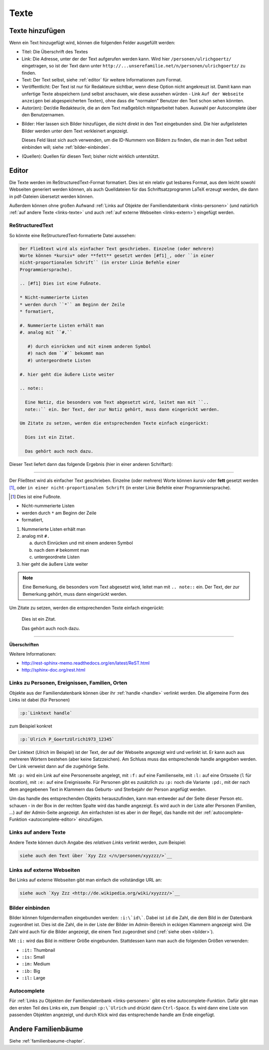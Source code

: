 .. _texte-chapter:

=====
Texte
=====


.. _texte-hinzufuegen:

----------------
Texte hinzufügen
----------------

Wenn ein Text hinzugefügt wird, können die folgenden Felder ausgefüllt werden:

* Titel: Die Überschrift des Textes
* Link: Die Adresse, unter der der Text aufgerufen werden kann. Wird hier
  ``/personen/ulrichgoertz/`` eingetragen, so ist der Text dann unter
  ``http://...unserefamilie.net/n/personen/ulrichgoertz/`` zu finden.
* Text: Der Text selbst, siehe :ref:`editor` für weitere Informationen zum
  Format.
* Veröffentlicht: Der Text ist nur für Redakteure sichtbar, wenn diese Option
  nicht angekreuzt ist. Damit kann man unfertige Texte abspeichern (und selbst
  anschauen, wie diese aussehen würden - Link ``Auf der Webseite anzeigen`` bei
  abgespeicherten Texten), ohne dass die "normalen" Benutzer den Text schon
  sehen könnten.
* Autor(en): Der/die Redakteur/e, die an dem Text maßgeblich mitgearbeitet
  haben. Auswahl per Autocomplete über den Benutzernamen.

.. _bilder:

* Bilder: Hier lassen sich Bilder hinzufügen, die nicht direkt in den Text
  eingebunden sind. Die hier aufgelisteten Bilder werden unter dem Text
  verkleinert angezeigt.

  Dieses Feld lässt sich auch verwenden, um die ID-Nummern von Bildern zu
  finden, die man in den Text selbst einbinden will; siehe
  :ref:`bilder-einbinden`.
* (Quellen): Quellen für diesen Text; bisher nicht wirklich unterstützt.


.. _editor:

----------
Editor
----------

Die Texte werden im ReStructuredText-Format formatiert. Dies ist ein relativ gut
lesbares Format, aus dem leicht sowohl Webseiten generiert werden können, als
auch Quelldateien für das Schriftsatzprogramm LaTeX erzeugt werden, die dann in
pdf-Dateien übersetzt werden können.

Außerdem können ohne großen Aufwand :ref:`Links auf Objekte der
Familiendatenbank <links-personen>` (und natürlich :ref:`auf andere Texte
<links-texte>` und auch :ref:`auf externe Webseiten <links-extern>`) eingefügt
werden.

................
ReStructuredText
................

So könnte eine ReStructuredText-formatierte Datei aussehen:

.. code::

  Der Fließtext wird als einfacher Text geschrieben. Einzelne (oder mehrere)
  Worte können *kursiv* oder **fett** gesetzt werden [#f1]_, oder ``in einer
  nicht-proportionalen Schrift`` (in erster Linie Befehle einer
  Programmiersprache).

  .. [#f1] Dies ist eine Fußnote.

  * Nicht-nummerierte Listen
  * werden durch ``*`` am Beginn der Zeile
  * formatiert,

  #. Nummerierte Listen erhält man
  #. analog mit ``#.``

     #) durch einrücken und mit einem anderen Symbol
     #) nach dem ``#`` bekommt man
     #) untergeordnete Listen

  #. hier geht die äußere Liste weiter

  .. note::

    Eine Notiz, die besonders vom Text abgesetzt wird, leitet man mit ``..
    note::`` ein. Der Text, der zur Notiz gehört, muss dann eingerückt werden.

  Um Zitate zu setzen, werden die entsprechenden Texte einfach eingerückt:

    Dies ist ein Zitat.

    Das gehört auch noch dazu.


Dieser Text liefert dann das folgende Ergebnis (hier in einer anderen
Schriftart):


-----------------------------------------------------------------------

Der Fließtext wird als einfacher Text geschrieben. Einzelne (oder mehrere)
Worte können *kursiv* oder **fett** gesetzt werden [#f1]_, oder ``in einer
nicht-proportionalen Schrift`` (in erster Linie Befehle einer
Programmiersprache).

.. [#f1] Dies ist eine Fußnote.

* Nicht-nummerierte Listen
* werden durch ``*`` am Beginn der Zeile
* formatiert,

#. Nummerierte Listen erhält man
#. analog mit ``#.``

   a. durch Einrücken und mit einem anderen Symbol
   #. nach dem ``#`` bekommt man
   #. untergeordnete Listen

#. hier geht die äußere Liste weiter

.. note::

  Eine Bemerkung, die besonders vom Text abgesetzt wird, leitet man mit ``..
  note::`` ein. Der Text, der zur Bemerkung gehört, muss dann eingerückt werden.

Um Zitate zu setzen, werden die entsprechenden Texte einfach eingerückt:

  Dies ist ein Zitat.

  Das gehört auch noch dazu.

-----------------------------------------------------------------------

**Überschriften**


Weitere Informationen:

* http://rest-sphinx-memo.readthedocs.org/en/latest/ReST.html
* http://sphinx-doc.org/rest.html


.. _links-personen:

...............................................
Links zu Personen, Ereignissen, Familien, Orten
...............................................

Objekte aus der Familiendatenbank können über ihr :ref:`handle <handle>`
verlinkt werden. Die allgemeine Form des Links ist dabei (für Personen)

.. code::

  :p:`Linktext handle`

zum Beispiel konkret

.. code::

  :p:`Ulrich P_GoertzUlrich1973_12345`

Der Linktext (*Ulrich* im Beispiel) ist der Text, der auf der Webseite angezeigt
wird und verlinkt ist. Er kann auch aus mehreren Wörtern bestehen (aber keine
Satzzeichen). Am Schluss muss das entsprechende handle angegeben werden. Der
Link verweist dann auf die zugehörige Seite.

Mit ``:p:`` wird ein Link auf eine Personenseite angelegt, mit ``:f:`` auf eine
Familienseite, mit ``:l:`` auf eine Ortsseite (``l`` für *location*), mit ``:e:``
auf eine Ereignisseite. Für Personen gibt es zusätzlich zu ``:p:`` noch die
Variante ``:pd:``, mit der nach dem angegebenen Text in Klammern das Geburts-
und Sterbejahr der Person angefügt werden.

Um das handle des entsprechenden Objekts herauszufinden, kann man entweder auf
der Seite dieser Person etc. schauen - in der Box in der rechten Spalte wird das
handle angezeigt. Es wird auch in der Liste aller Personen (Familien, ...) auf
der Admin-Seite angezeigt. Am einfachsten ist es aber in der Regel, das handle
mit der :ref:`autocomplete-Funktion <autocomplete-editor>` einzufügen.

.. _links-texte:

......................
Links auf andere Texte
......................

Andere Texte können durch Angabe des *relativen Links* verlinkt werden, zum
Beispiel:

.. code::

  siehe auch den Text über `Xyy Zzz </n/personen/xyyzzz/>`__


.. _links-extern:

...........................
Links auf externe Webseiten
...........................

Bei Links auf externe Webseiten gibt man einfach die vollständige URL an:

.. code::

  siehe auch `Xyy Zzz <http://de.wikipedia.org/wiki/xyyzzz/>`__


.. _bilder-einbinden:

................
Bilder einbinden
................

Bilder können folgendermaßen eingebunden werden: ``:i:\`id\```. Dabei ist ``id``
die Zahl, die dem Bild in der Datenbank zugeordnet ist. Dies ist die Zahl, die
in der Liste der Bilder im Admin-Bereich in eckigen Klammern angezeigt wird. Die
Zahl wird auch für die Bilder angezeigt, die einem Text zugeordnet sind (:ref:`siehe
oben <bilder>`).

Mit ``:i:`` wird das Bild in mittlerer Größe eingebunden. Stattdessen kann man
auch die folgenden Größen verwenden:

* ``:it:`` Thumbnail
* ``:is:`` Small
* ``:im:`` Medium
* ``:ib:`` Big
* ``:il:`` Large


.. _autocomplete-editor:

............
Autocomplete
............

Für :ref:`Links zu Objekten der Familiendatenbank <links-personen>` gibt es eine
autocomplete-Funktion. Dafür gibt man den ersten Teil des Links ein, zum
Beispiel ``:p:\`Ulrich`` und drückt dann ``Ctrl-Space``. Es wird dann eine Liste
von passenden Objekten angezeigt, und durch Klick wird das entsprechende handle
am Ende eingefügt.

--------------------
Andere Familienbäume
--------------------

Siehe :ref:`familienbaeume-chapter`\ .


